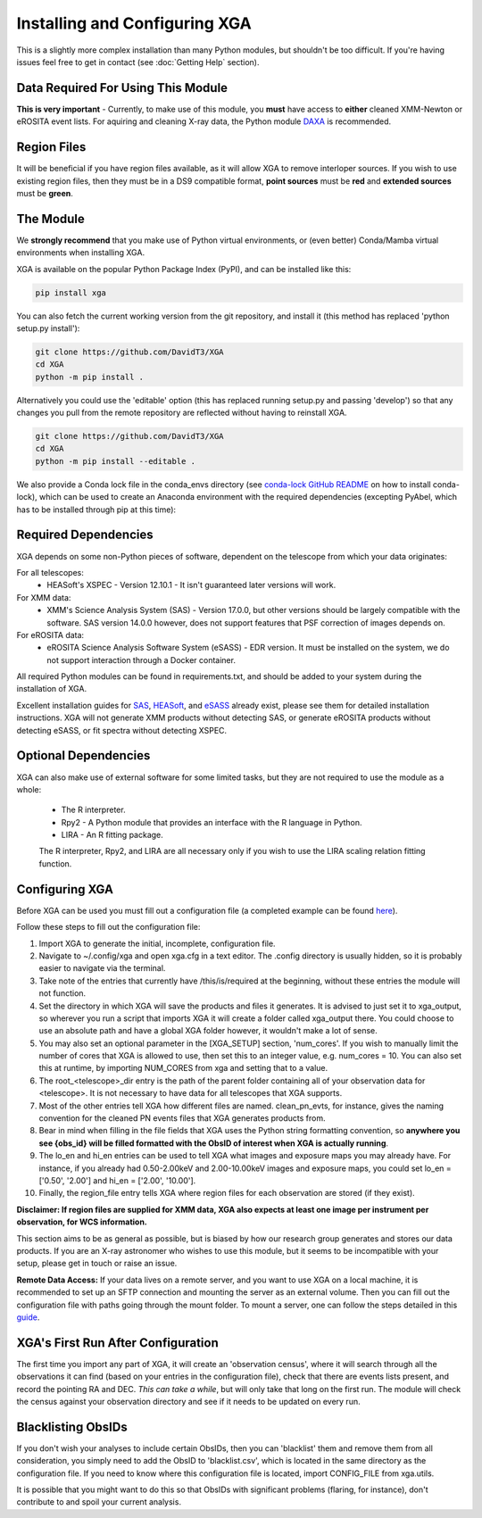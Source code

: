 Installing and Configuring XGA
==============

This is a slightly more complex installation than many Python modules, but shouldn't be too difficult. If you're
having issues feel free to get in contact (see :doc:`Getting Help` section).

Data Required For Using This Module
-----------------------------------

**This is very important** - Currently, to make use of this module, you **must** have access to **either** cleaned XMM-Newton or eROSITA
event lists. For aquiring and cleaning X-ray data, the Python module `DAXA <https://github.com/DavidT3/DAXA>`_ is recommended.

Region Files
------------

It will be beneficial if you have region files available, as it will allow XGA to remove interloper sources. If you
wish to use existing region files, then they must be in a DS9 compatible format, **point sources** must be **red** and
**extended sources** must be **green**.

The Module
----------
We **strongly recommend** that you make use of Python virtual environments, or (even better) Conda/Mamba virtual environments when installing XGA.

XGA is available on the popular Python Package Index (PyPI), and can be installed like this:

.. code-block::

    pip install xga

You can also fetch the current working version from the git repository, and install it (this method has replaced 'python setup.py install'):

.. code-block::

    git clone https://github.com/DavidT3/XGA
    cd XGA
    python -m pip install .

Alternatively you could use the 'editable' option (this has replaced running setup.py and passing 'develop') so that any changes you pull from the remote repository are reflected without having to reinstall XGA.

.. code-block::

    git clone https://github.com/DavidT3/XGA
    cd XGA
    python -m pip install --editable .

We also provide a Conda lock file in the conda_envs directory (see `conda-lock GitHub README <https://github.com/conda/conda-lock/README.md>`_ on how to install conda-lock), which can be used to create an Anaconda environment with the required dependencies (excepting PyAbel, which has to be installed through pip at this time):

.. code-block::
    conda-lock install -n <YOUR ENVIRONMENT NAME GOES HERE>
    conda activate <YOUR ENVIRONMENT NAME GOES HERE>
    pip install pyabel==0.9


Required Dependencies
---------------------

XGA depends on some non-Python pieces of software, dependent on the telescope from which your data originates:

For all telescopes:
    * HEASoft's XSPEC - Version 12.10.1 - It isn't guaranteed later versions will work.

For XMM data:
    * XMM's Science Analysis System (SAS) - Version 17.0.0, but other versions should be largely compatible with the software. SAS version 14.0.0 however, does not support features that PSF correction of images depends on.

For eROSITA data:
    * eROSITA Science Analysis Software System (eSASS) - EDR version. It must be installed on the system, we do not support interaction through a Docker container.

All required Python modules can be found in requirements.txt, and should be added to your system during the installation of XGA.

Excellent installation guides for `SAS <https://www.cosmos.esa.int/web/xmm-newton/sas-installation>`_,
`HEASoft <https://heasarc.gsfc.nasa.gov/lheasoft/install.html>`_, and `eSASS <https://erosita.mpe.mpg.de/edr/DataAnalysis/esassinstall.html>`_ already exist, please see them for detailed installation instructions.
XGA will not generate XMM products without detecting SAS, or generate eROSITA products without detecting eSASS, or fit
spectra without detecting XSPEC.

Optional Dependencies
---------------------

XGA can also make use of external software for some limited tasks, but they are not required to use
the module as a whole:

    * The R interpreter.
    * Rpy2 - A Python module that provides an interface with the R language in Python.
    * LIRA - An R fitting package.

    The R interpreter, Rpy2, and LIRA are all necessary only if you wish to use the LIRA scaling relation fitting function.

Configuring XGA
---------------

Before XGA can be used you must fill out a configuration file (a completed example can be found
`here <https://github.com/DavidT3/XGA/blob/master/docs/example_config/xga.cfg>`_).

Follow these steps to fill out the configuration file:

1. Import XGA to generate the initial, incomplete, configuration file.
2. Navigate to ~/.config/xga and open xga.cfg in a text editor. The .config directory is usually hidden, so it is probably easier to navigate via the terminal.
3. Take note of the entries that currently have /this/is/required at the beginning, without these entries the module will not function.
4. Set the directory in which XGA will save the products and files it generates. It is advised to just set it to xga_output, so wherever you run a script that imports XGA it will create a folder called xga_output there. You could choose to use an absolute path and have a global XGA folder however, it wouldn't make a lot of sense.
5. You may also set an optional parameter in the [XGA_SETUP] section, 'num_cores'. If you wish to manually limit the number of cores that XGA is allowed to use, then set this to an integer value, e.g. num_cores = 10. You can also set this at runtime, by importing NUM_CORES from xga and setting that to a value.
6. The root_<telescope>_dir entry is the path of the parent folder containing all of your observation data for <telescope>. It is not necessary to have data for all telescopes that XGA supports.
7. Most of the other entries tell XGA how different files are named. clean_pn_evts, for instance, gives the naming convention for the cleaned PN events files that XGA generates products from.
8. Bear in mind when filling in the file fields that XGA uses the Python string formatting convention, so **anywhere you see {obs_id} will be filled formatted with the ObsID of interest when XGA is actually running**.
9. The lo_en and hi_en entries can be used to tell XGA what images and exposure maps you may already have. For instance, if you already had 0.50-2.00keV and 2.00-10.00keV images and exposure maps, you could set lo_en = ['0.50', '2.00'] and hi_en = ['2.00', '10.00'].
10. Finally, the region_file entry tells XGA where region files for each observation are stored (if they exist).

**Disclaimer: If region files are supplied for XMM data, XGA also expects at least one image per instrument per observation, for WCS information.**

This section aims to be as general as possible, but is biased by how our research group generates and
stores our data products. If you are an X-ray astronomer who wishes to use this module, but it seems to be incompatible
with your setup, please get in touch or raise an issue.

**Remote Data Access:** If your data lives on a remote server, and you want to use XGA on a local machine, it is recommended
to set up an SFTP connection and mounting the server as an external volume. Then you can fill out the configuration
file with paths going through the mount folder.
To mount a server, one can follow the steps detailed in this `guide <https://sftptogo.com/blog/how-to-mount-sftp-as-a-drive-on-mac/>`_.

XGA's First Run After Configuration
-----------------------------------

The first time you import any part of XGA, it will create an 'observation census', where it will search through
all the observations it can find (based on your entries in the configuration file), check that there are events
lists present, and record the pointing RA and DEC. *This can take a while*, but will only take that long on the first
run. The module will check the census against your observation directory and see if it needs to be updated on
every run.

Blacklisting ObsIDs
-------------------

If you don't wish your analyses to include certain ObsIDs, then you can 'blacklist' them and remove them from all
consideration, you simply need to add the ObsID to 'blacklist.csv', which is located in the same directory as the
configuration file. If you need to know where this configuration file is located, import CONFIG_FILE from xga.utils.

It is possible that you might want to do this so that ObsIDs with significant problems (flaring, for instance), don't
contribute to and spoil your current analysis.